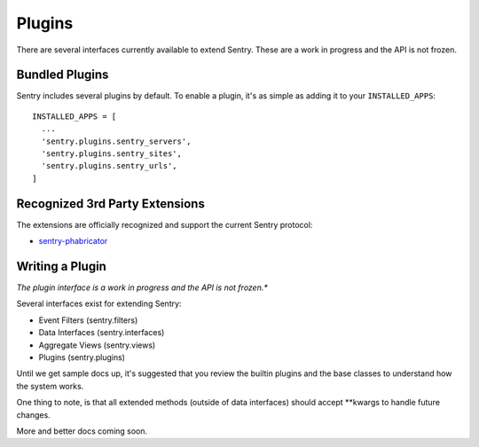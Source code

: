 Plugins
=======

There are several interfaces currently available to extend Sentry. These are a work in
progress and the API is not frozen.

Bundled Plugins
---------------

Sentry includes several plugins by default. To enable a plugin, it's as simple as adding it to
your ``INSTALLED_APPS``::

	INSTALLED_APPS = [
	  ...
	  'sentry.plugins.sentry_servers',
	  'sentry.plugins.sentry_sites',
	  'sentry.plugins.sentry_urls',
	]

.. data:: sentry.plugins.sentry_server
    :noindex:

    Enables a list of most seen servers in the message details sidebar, as well
    as a dedicated panel to view all servers a message has been seen on.

    ::

    	INSTALLED_APPS = [
    	  'sentry.plugins.sentry_servers',
    	]

.. data:: sentry.plugins.sentry_urls
    :noindex:

    Enables a list of most seen urls in the message details sidebar, as well
    as a dedicated panel to view all urls a message has been seen on.

    ::

    	INSTALLED_APPS = [
    	  'sentry.plugins.sentry_urls',
    	]

.. data:: sentry.plugins.sentry_sites
    :noindex:

    .. versionadded:: 1.3.13

    Enables a list of most seen sites in the message details sidebar, as well
    as a dedicated panel to view all sites a message has been seen on.

    ::

    	INSTALLED_APPS = [
    	  'sentry.plugins.sentry_sites',
    	]

Recognized 3rd Party Extensions
-------------------------------

The extensions are officially recognized and support the current Sentry protocol:

* `sentry-phabricator <https://github.com/dcramer/sentry-phabricator>`_

Writing a Plugin
----------------

*The plugin interface is a work in progress and the API is not frozen.**

Several interfaces exist for extending Sentry:

* Event Filters (sentry.filters)
* Data Interfaces (sentry.interfaces)
* Aggregate Views (sentry.views)
* Plugins (sentry.plugins)

Until we get sample docs up, it's suggested that you review the builtin plugins
and the base classes to understand how the system works.

One thing to note, is that all extended methods (outside of data interfaces) should
accept **kwargs to handle future changes.

More and better docs coming soon.
